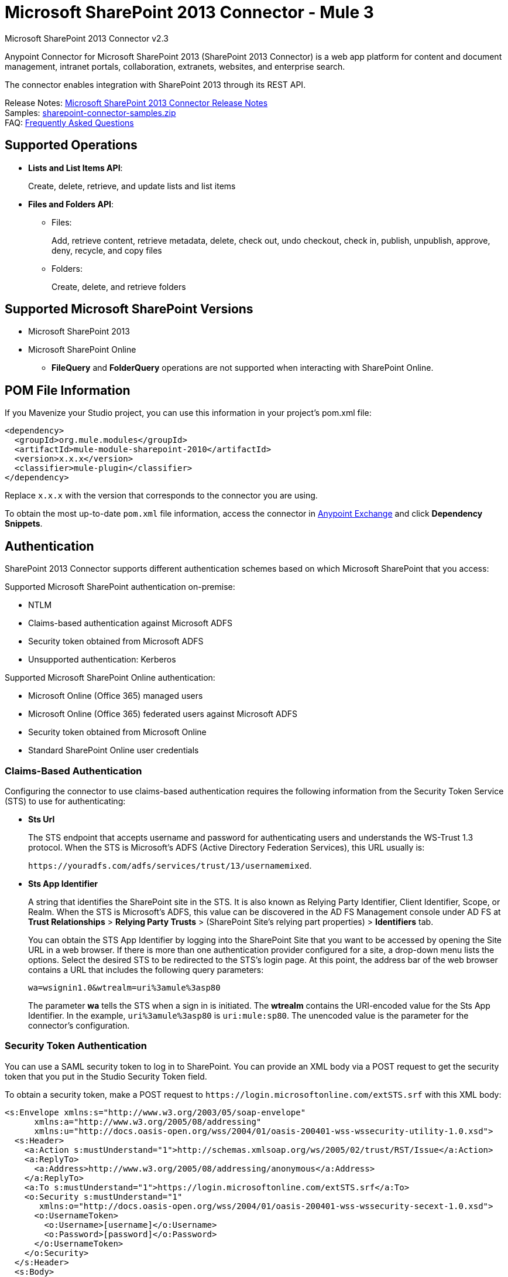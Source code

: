 = Microsoft SharePoint 2013 Connector - Mule 3
:page-aliases: 3.9@mule-runtime::microsoft-sharepoint-2013-connector.adoc



Microsoft SharePoint 2013 Connector v2.3

Anypoint Connector for Microsoft SharePoint 2013 (SharePoint 2013 Connector) is a web app platform for content and document management, intranet portals, collaboration, extranets, websites, and enterprise search.

The connector enables integration with SharePoint 2013 through its REST API.

Release Notes: xref:release-notes::connector/microsoft-sharepoint-2013-connector-release-notes.adoc[Microsoft SharePoint 2013 Connector Release Notes] +
Samples: link:{attachmentsdir}/sharepoint-connector-samples.zip[sharepoint-connector-samples.zip] +
FAQ: <<Frequently Asked Questions>>

== Supported Operations

* *Lists and List Items API*:
+
Create, delete, retrieve, and update lists and list items
+
* *Files and Folders API*:
** Files:
+
Add, retrieve content, retrieve metadata, delete, check out, undo checkout, check in, publish, unpublish, approve, deny, recycle, and copy files
+
** Folders:
+
Create, delete, and retrieve folders

== Supported Microsoft SharePoint Versions

* Microsoft SharePoint 2013
* Microsoft SharePoint Online
** *FileQuery* and *FolderQuery* operations are not supported when interacting with SharePoint Online.

== POM File Information

If you Mavenize your Studio project, you can use this information in your project's pom.xml file:

[source,xml,linenums]
----
<dependency>
  <groupId>org.mule.modules</groupId>
  <artifactId>mule-module-sharepoint-2010</artifactId>
  <version>x.x.x</version>
  <classifier>mule-plugin</classifier>
</dependency>
----

Replace `x.x.x` with the version that corresponds to the connector you are using.

To obtain the most up-to-date `pom.xml` file information, access the connector in https://www.mulesoft.com/exchange/[Anypoint Exchange] and click *Dependency Snippets*.

== Authentication

SharePoint 2013 Connector supports different authentication schemes based on which
Microsoft SharePoint that you access:

Supported Microsoft SharePoint authentication on-premise:

* NTLM
* Claims-based authentication against Microsoft ADFS
* Security token obtained from Microsoft ADFS
* Unsupported authentication: Kerberos

Supported Microsoft SharePoint Online authentication:

* Microsoft Online (Office 365) managed users
* Microsoft Online (Office 365) federated users against Microsoft ADFS
* Security token obtained from Microsoft Online
* Standard SharePoint Online user credentials

=== Claims-Based Authentication

Configuring the connector to use claims-based authentication requires the following information from the Security Token Service (STS) to use for authenticating:

* *Sts Url*
+
The STS endpoint that accepts username and password for authenticating users and understands the WS-Trust 1.3 protocol. When the STS is Microsoft’s ADFS (Active Directory Federation Services), this URL usually is:
+
`+https://youradfs.com/adfs/services/trust/13/usernamemixed+`.
+
* *Sts App Identifier*
+
A string that identifies the SharePoint site in the STS. It is also known as Relying Party Identifier, Client Identifier, Scope, or Realm. When the STS is Microsoft’s ADFS, this value can be discovered in the AD FS Management console under AD FS at *Trust Relationships* > *Relying Party Trusts* > (SharePoint Site’s relying part properties) > *Identifiers* tab.
+
You can obtain the STS App Identifier by logging into the SharePoint Site that you want to be accessed by opening the Site URL in a web browser. If there is more than one authentication provider configured for a site, a drop-down menu lists the options. Select the desired STS to be redirected to the STS’s login page. At this point, the address bar of the web browser contains a URL that includes the following query parameters: +
+
`wa=wsignin1.0&wtrealm=uri%3amule%3asp80`
+
The parameter *wa* tells the STS when a sign in is initiated. The *wtrealm* contains the URI-encoded value for the Sts App Identifier. In the example, `uri%3amule%3asp80` is `uri:mule:sp80`. The unencoded value is the parameter for the connector’s configuration.

=== Security Token Authentication

You can use a SAML security token to log in to SharePoint. You can provide an XML body via a POST request to get the security token that you put in the Studio Security Token field.

To obtain a security token, make a POST request to `+https://login.microsoftonline.com/extSTS.srf+` with this XML body:

[source,text,linenums]
----
<s:Envelope xmlns:s="http://www.w3.org/2003/05/soap-envelope"
      xmlns:a="http://www.w3.org/2005/08/addressing"
      xmlns:u="http://docs.oasis-open.org/wss/2004/01/oasis-200401-wss-wssecurity-utility-1.0.xsd">
  <s:Header>
    <a:Action s:mustUnderstand="1">http://schemas.xmlsoap.org/ws/2005/02/trust/RST/Issue</a:Action>
    <a:ReplyTo>
      <a:Address>http://www.w3.org/2005/08/addressing/anonymous</a:Address>
    </a:ReplyTo>
    <a:To s:mustUnderstand="1">https://login.microsoftonline.com/extSTS.srf</a:To>
    <o:Security s:mustUnderstand="1"
       xmlns:o="http://docs.oasis-open.org/wss/2004/01/oasis-200401-wss-wssecurity-secext-1.0.xsd">
      <o:UsernameToken>
        <o:Username>[username]</o:Username>
        <o:Password>[password]</o:Password>
      </o:UsernameToken>
    </o:Security>
  </s:Header>
  <s:Body>
    <t:RequestSecurityToken xmlns:t="http://schemas.xmlsoap.org/ws/2005/02/trust">
      <wsp:AppliesTo xmlns:wsp="http://schemas.xmlsoap.org/ws/2004/09/policy">
        <a:EndpointReference>
          <a:Address>[endpoint]</a:Address>
        </a:EndpointReference>
      </wsp:AppliesTo>
      <t:KeyType>http://schemas.xmlsoap.org/ws/2005/05/identity/NoProofKey</t:KeyType>
      <t:RequestType>http://schemas.xmlsoap.org/ws/2005/02/trust/Issue</t:RequestType>
      <t:TokenType>urn:oasis:names:tc:SAML:1.0:assertion</t:TokenType>
    </t:RequestSecurityToken>
  </s:Body>
</s:Envelope>
----

The response to this request contains the security token between the <wsse:BinarySecurityToken> tags.

After you have a security token, specify the token value in Studio:

image::sharepoint-security-token-config.png["SharePoint online security token connection global elements properties window"]

* Security token: Enter the corresponding security token.
* Site URL: Enter the corresponding site URL.

== Install the Connector

. In Anypoint Studio, click the Exchange icon in the Studio taskbar.
. Click Login in Anypoint Exchange.
. Search for the connector and click *Install*.
. Follow the prompts to install the connector.

When Studio has an update, a message displays in the lower right corner, which you can click to install the update.

== Configure Your First Flow

To configure:

. In Anypoint Studio, click *File* > *New* > *Mule Project*.
. Specify a *Project Name* and click *Finish*.
. Click the *Global Elements* tab.
. Click *Create*.
. In the *Search* text box, type *sharepont*.
. Click *Microsoft SharePoint* and click *OK*.
. Choose the Global Type to configure:
+
image::windowsglobaltypes.png["Choose global type window"]
+
. Legacy Connection:
.. Fill in the *Username*, *Password*, and *Site URL*.
.. For authentication:
* If using a self-signed SSL certificate, and click the *Disable SSL certificate validation* checkbox.
* To connect with Claims Authentication, fill in STS URL (Security Token Service) and scope (Relying Party Identifier).  The STS URL has to point to the endpoint of the STS that accepts username and password as authentication credentials and understands WS-Trust 1.3 standard. In ADFS, the endpoint is usually `+https://myadfs.com/adfs/services/trust/13/usernamemixed+`. Also, the endpoint has to be enabled in ADFS (it is enabled by default).
* To connect with NTLM Authentication, fill in *Domain*.
* To connect to SharePoint Online, leave  NTLM and Claims inputs empty. Just specify a *Username*, *Password*, and *Site URL*.
+
.. Click *Test Connection* to ensure the connection works correctly:
+
image::spglobalelementprops.png["Sharepoint 2013 global element properties window with Test Connection button"]

The other connection types require similar information.

*Note*: The Pooling Profile, Reconnection, and Notes tabs can be ignored. These are provided by Studio and contain default information.

=== Create an Anypoint Studio Flow

To create an Anypoint Studio flow:

. From Anypoint Studio, click *File* > *New* > *Mule Project*.
. Specify a *Project Name* and click *Finish*.
. In the Search box, type *http* and drag an *HTTP Connector* to the canvas.
. In the Search box, type *sharepoint* and drag a Microsoft SharePoint connector instance next to the HTTP connector.
. In the Search box, type *json* and drag an *Object to JSON* transformer next to the Microsoft SharePoint connector.
+
image::spmuleflow.png["Object to JSON transformer dragged to canvas"]
+
. Double-click the HTTP connector. Make sure *Host* is set to *localhost* and *Port* is set to *8081*. Set the *Path* to *query*. Click *OK*.
. Double-click the Microsoft SharePoint connector and click the green plus symbol.
. Update the following configuration values: +
.. From the Connector Configuration list, click the *Microsoft SharePoint* configuration that was previously created.
.. From the Operation list, click *List query*.
+
*Note*: The *List query* option only appears in the Operation list after you have successfully connected to a SharePoint instance.
+
.. From the Language list, click *DataSense Query Language*.
. Click Query Builder: +
.. From the list of Types, click *Documents*.
.. From the list of Fields, click *ID*, and *Title*.
.. From Order By, click *Title*.
.. From Direction, click  *DESCENDING*.
+
image::msspquerybuilder.png["Query builder window with configurations"]

== Run the Flow

. In Package Explorer, right click on sharepoint2013-demo and select *Run As > Mule Application*.
. Check the console to see when the application starts. You should see the following  message if no errors occurred:
+
[source,text,linenums]
----
++++++++++++++++++++++++++++++++++++++++++++++++++++++++++++
+ Started app 'sharepoint2013-demo'                        +
++++++++++++++++++++++++++++++++++++++++++++++++++++++++++++
----
+
. Open an Internet browser and visit http://localhost:8081/query.
. The list of documents are ordered by descending title and returns in JSON format  (results vary according to your SharePoint 2013 instance).
+
[source,text,linenums]
----
[{"__metadata":{"id":"Web/Lists(guid'2af685ae-5aec-4f60-b175-
54b21b6bd668')/Items(4)","uri":"https://ec2-54-200-49-206.us-west-
2.compute.amazonaws.com/_api/Web/Lists(guid'2af685ae-5aec-4f60-b175-
54b21b6bd668')/Items(4)","etag":"\"1\"","type":"SP.Data.Shared_x0020_Document
sItem"},"Id":4,"ID":4,"Title":"folder"}]
----

== Operations: Lists and List Items API

Use the Lists and List Items API to create, retrieve, update, and delete SharePoint lists and list items.

=== Create, Update, and Delete List Items

When creating or updating an item, specify the list ID. After you specify an ID, DataSense fetches the list's metadata and the object builder shows each field that can be completed:

[source,xml,linenums]
----
<sharepoint-2013:list-create config-ref="SharePoint_2013" doc:name="SharePoint 2013" baseTemplate="GENERIC_LIST" title="Title">
  <sharepoint-2013:list ref="#[payload]"/>
</sharepoint-2013:list-create>
----

Or define the attributes in the connector itself:

[source,xml,linenums]
----
<sharepoint-2013:list-create config-ref="SharePoint_2013" doc:name="SharePoint 2013" baseTemplate="GENERIC_LIST" title="Title">
  <sharepoint-2013:list contentTypesEnabled="true" description="Description"/>
</sharepoint-2013:list-create>
----

For retrieving and deleting lists, only the list ID is necessary:

[source,xml]
----
<sharepoint-2013:list-delete config-ref="SharePoint_2013" doc:name="SharePoint 2013" listId="8e306633-c600-40ab-80db-80f57968c0a1" />
----

image::msspobjectbuilder.png["Object builder window with configurations"]

=== Query List Items

Using the query builder:

On the left panel, every not hidden list appears. On the right panel, the fields of the selected list appear. If the field is a *Lookup Field*, the field type is either `SharepointListReference` or `SharepointListMultiValueReference`.

image::spquerybuilder.png["Query builder window with fields selected"]

If any of these fields are selected to be returned by the query, two types of return objects are available, depending on the value of the *Retrieve full objects for reference fields* checkbox:

* Not checked:
+
A summary object containing the reference object's ID and the reference object list's ID:
+
[source,json,linenums]
----
{
    "Title": "A title",
    "LookupFieldId": {
        "id": "1",
        "lookupListId": "aaaa-1111-bbbb-2222"
    },
    "MultiValueLookupFieldId": {
        "ids": [
            1,
            2,
            3
        ],
        "lookupListId": "cccc-3333-dddd-4444"
    }
}
----
+
This object can later be used in another connector to retrieve the referenced object
together with a for-each component:
+
image::mssplistitemquery.png["For each component in flow"]
+
* Checked:
+
Retrieves the full object graph. In case there is a cycle, the summary reference object displays:
+
[source,json,linenums]
----
{
    "Title": "A title",
    "LookupFieldId": {
        "Title": "Another title",
        "Id": "1",
        "Property1": "A value"
    },
    "MultiValueLookupFieldId": [
        {
            "Title": "Another title",
            "Id": "1",
            "Property1": "A value"
        },
        {
            "Title": "Another title",
            "Id": "2",
            "Property1": "A value"
        }
    ]
}
----
+
Example *Query Text*:
+
image::spexampleqtext.png["Example query text"]
+
*Note:* Checking this option may cause large item lists with many reference fields to take a long time to retrieve.

Since version 2.1.10 of this connector you can use the internal or title field names in DSQL queries (as well as in other list's operations as follows).

For example for the previous query:

----
SELECT AuthorId, Created, List3MultiId FROM 8e306633-c600-40ab-80db-80f57968c0a1
----

If their titles are the following Author, Date Created and Details, you can write the query using field names:

----
SELECT Author, 'Date created', Details FROM Inventory
----

You can also mix internal and title field names:

----
SELECT AuthorId, 'Date created', List3MultiId FROM Inventory
----

Using internal and title field names is supported within the following list operations only when:

* Adding a new item to the list
* Updating an existent item in the list
* Querying items in the list

*Note:* To filter by a datetime field type, write the value using ISO-8601 format when specified in a DSQL clause (for example, Created > 2000-01-01T00:00:00-03:00).

== Operations: File and Folder API

Using the File and Folder API allows you to create, retrieve, update, and delete files and folders, and also check in, check out, publish, approve, deny, copy, and recycle files from Documents Lists.

When using the folders operations, the server's relative URL refers to where the folder is or will be. The URL can be in the format /site/docList/innerFolder or in docList/innerFolder format. In the second case, the site specified in the connector's configuration site URL parameter is used.

When using the files operations, the file server relative URL refers to a folder server relative URL plus the filename: /site/docList/innerFolder/filename or docList/innerFolder/filename.

=== Create and Delete a Folder

You can create or delete a folder by specifying the server relative URL where the folder is or where you plan to create the folder.

The resulting flow is:

[source,xml,linenums]
----
<sharepoint-2013:folder-create config-ref="SharePoint_2013"
url="/path/to/folder" doc:name="SharePoint 2013"/>

<sharepoint-2013:folder-delete config-ref="SharePoint_2013"
url="/path/to/folder" doc:name="SharePoint 2013"/>
----

=== Add a File

A file can be uploaded by selecting a physical file or passing an input stream to the connector, and it's uploaded to the specified server relative URL. For example, you can use this together with a File Connector to upload files to a list.

Using an input stream:

[source,xml,linenums]
----
<sharepoint-2013:file-add config-ref="SharePoint_2013"
fileServerRelativeUrl="/path/to/folder/filename"
fileContentStream-ref="#[payload]" overwrite="true"
doc:name="SharePoint 2013"/>
----

To upload large files, you must configure your SharePoint and IIS servers:

* Set *Maximum Upload Size* to 2047 MB (max) at SP management console for site.
* Set *Connection Timeout* for an IIS site to the high value.
* Set *Maximum Allowed Content Length* to 2147483647 for IIS app (at request filtering).

The SharePoint REST API (which the connector uses) supports uploading files of up to 2 GB. When working with large files it's best practice to provide the system local path to the file (localFilePath parameter's value) because it's the most efficient way to upload the file through the connector.

=== Get File Contents

The file content is returned as a byte array. For example, you can use this as an input of a File Connector to download files from a list:

[source,xml,linenums]
----
<sharepoint-2013:file-get-content config-ref="SharePoint_2013"
doc:name="SharePoint 2013"
fileServerRelativeUrl="/path/to/folder/filename"/>
----

=== Query Files and Folders

This operation returns all the files and folders that match the specified criteria, starting from the specified folder.

Using the query builder:

* On the left panel, a document list from the SharePoint instance appears. The selected instance is used as part of the starting path to query the files and folders.
* On the right panel, for every document list, the same fields appear.
* Additionally, you can specify an inner folder or folders in the folder path input, to use as the starting path.
* When selecting the recursive checkbox, files and folders are searched recursively in every folder of the starting path.

To set query builder options:

image::sharepointfolderpath.png["Example SharePoint folder path"]

Example:

[source,text,linenums]
----
sharepoint-2013:file-query config-ref="SharePoint_2013" query="dsql:SELECT Author,ModifiedBy,Name,ServerRelativeUrl FROM #[header:inbound:documentListName]" recursive="true" doc:name="SharePoint 2013"/>

<sharepoint-2013:folder-query config-ref="SharePoint_2013" recursive="true" query="dsql:SELECT ItemCount,Name,ServerRelativeUrl FROM #[header:inbound:documentListName] WHERE ItemCount &gt; 0" doc:name="SharePoint 2013"/>
----

=== Other File Operations

Approve, Check In, Check Out, Deny, Publish, Undo Checkout, and Unpublish, are all very similar to use. Specify the file URL, and in some, pass an additional comment as a parameter.

[source,xml,linenums]
----
<sharepoint-2013:file-publish config-ref="SharePoint_2013"
doc:name="SharePoint 2013" fileServerRelativeUrl="" comment=""/>
----

=== Set File Metadata

You can get and set metadata on files that are uploaded to Document Libraries by using the *Update List Item* operation.

To set the properties of the file in the list, you must know the *List Item Id*. This can be retrieved using the deferred *ListItemAllFields* property.

The following flow illustrates how a *File Add* may chain directly to an *Update List Item* operation to upload a file to a list and set the metadata immediately after:

[source,xml,linenums]
----
<flow name="sharepoint_demo_fileAddWithMetadata"
   doc:name="sharepoint_demo_fileAddWithMetadata">
   <http:inbound-endpoint exchange-pattern="request-response" host="localhost"
     port="8081" path="upload" doc:name="HTTP"/>
   <sharepoint:file-add config-ref="SharePoint"
     fileServerRelativeUrl="/Shared Documents/myfile.txt"
     overwrite="true"
     doc:name="Add file"/>
   <sharepoint:resolve-object config-ref="SharePoint"
     doc:name="Get ListItemId of File"
     url="#[payload.listItemAllFields.__deferred.uri]"/>
   <sharepoint:list-item-update config-ref="SharePoint" itemId="#[payload.Id]"
     listId="ccbfaf65-b53e-48ac-be19-adf45192ecc3" doc:name="Set file properties">
       <sharepoint:updated-properties>
           <sharepoint:updated-property key="Title">Test title</sharepoint:updated-property>
       </sharepoint:updated-properties>
   </sharepoint:list-item-update>
   <set-payload value="OK" doc:name="Set Payload"/>
</flow>
----

== Resolve Deferred Properties

For performance reasons, many SharePoint operations return a basic set of data for an entity along with one or more deferred property references you can use to retrieve additional detail or related objects.

You can use the generic *Resolve object* or *Resolve collection* operations to resolve the deferred property set to a single `Map<string,object>` or a `List<Map<string,object>>` and access this information in the flow.

For example, this technique gets the full set of fields of a SharePoint File object:

[source,xml,linenums]
----
<sharepoint:resolve-object config-ref="SharePoint"
  url="#[payload.listItemAllFields.__deferred.url]"
  doc:name="Microsoft SharePoint" >
</sharepoint:resolve-object>
----

Using the Mule Debugger or Logger component to log the payload, you can identify properties with a `_deferred` URL property.

== Attach a File to a List Item

To attach a file to a list item, use the ResolveObject operation as shown in this example:

[source,xml,linenums]
----
<flow name="sp-testFlow2">
    <http:listener config-ref="HTTP_Listener_Configuration" path="/at" doc:name="HTTP"/>
    <set-variable variableName="FileNameToAttach" value="CHANGELOG.md" doc:name="Set FileNameToAttach"/>
    <sharepoint:list-item-query config-ref="Microsoft_SharePoint__NTLM_Connection" query="dsql:SELECT ID,Title FROM 82b2a455-3faf-4162-8276-63a1093fcc7e WHERE Title = 'test-list-item-1'" doc:name="Read List Item"/>
    <set-variable variableName="ListItemUrl" value="#[payload.next() .__metadata.uri]" doc:name="SetListItemUri from list item query result"/>
    <set-payload value="#[groovy:new FileInputStream('C:\\temp\\' + flowVars.FileNameToAttach)]" doc:name="Set file to attach as inputstream in payload"/>
    <sharepoint:resolve-object config-ref="Microsoft_SharePoint__NTLM_Connection" url="#[flowVars.ListItemUrl]/AttachmentFiles/add(FileName='#[flowVars.FileNameToAttach]')" resolveRequestType="Create" doc:name="create attachment"/>
    <json:object-to-json-transformer doc:name="Object to JSON"/>
</flow>
----

The flow shows how to:

. Get the list item URI by reading it from SharePoint. If you already have the list item because it’s being created in the same flow, you can use that one.
. Read a file into an input stream. Here it's from c:\temp (find the path in the flow to replace it).
. Create the list item attachment with the file.

== Execute Direct Calls Against the REST API

SharePoint REST API allows a large number of commands that can be reached though *Resolve object* and *Resolve collection* actions. These operations provide an authenticated call to a specified URL, and resolves into a Map and a `List<Map>` respectively.

The *Resolve object* operation accepts all the HTTP verbs (GET, POST, PUT/MERGE, DELETE) and allows sending a body in the request to the API. The body’s default value is the payload of the Mule message.

The body can be for API endpoints that accept a JSON:

* `Map<String, Object>` that is converted to a JSON string.
* `String` containing the JSON. This string is sent as-is.

For API endpoints that accept a file:

* `InputStream` with the file. The stream closes after using it.
* `byte[]` with the file. This byte arrays is sent as-is.

== Work with Choice Column Type with Multiple Values

You can configure a Choice column type to allow multiple values. The metadata in Studio for columns accepting multiple values appears as follows:

image::sharepointchoicemultiselect.png["Example metadata for ChoiceMultiSelect"]

Assuming that the target List in SharePoint has a Title property and a multi-select column called ChoiceMultiSelect that accepts values `"one"`, `"two"`, or `"three"`, the following Groovy script constructs a payload that sets the selection to `"one", "three"`:

----
[Title: "foo", ChoiceMultiSelect: [results: ["one", "three"]]]
----

Any language that can construct a `List<string>` for the multi-select column results property may be used to similar effect.

This block of pseudo code demonstrates how to set Choice #1 and Choice #2 as the values for the ChoiceMultiSelect column:

[source,text,linenums]
----
values = new List<String>
values.add("Choice #1")
values.add("Choice #2")
multiValuesMap = new Map<String, Object>
multiValuesMap["results"] = values
List-item["ChoiceMultiSelect"] = multiValuesMap
----

== Exception Handling

=== Exception When Connecting

If the connector fails to connect with the SharePoint instance for any reason, an exception of type ConnectionException is thrown.

The exception message helps debug the cause of the exception.

=== Exception in Operations

If when executing an operation, an error occurs, a SharepointException is thrown with a message about the error.

== Frequently Asked Questions

=== Which versions of SharePoint are supported by this connector?

The SharePoint connector supports SharePoint 2013 on-premises, and SharePoint online versions.

=== What authentication schemes are supported by the connector?

Options for authentication against on-premises SharePoint instances include Claims Authentication (ADFS) and NTLM. For SharePoint Online, authentication using standard SharePoint online user credentials is supported.

=== What parts of the SharePoint object model are accessible by the connector?

Specific support for Files and Folders, Lists, ListItems and Attachments is offered. Additionally, all other entities of the SharePoint API are accessible in JSON form via the ResolveObject and ResolveCollection operations.

=== Is DataSense supported by this connector?

Yes, all supported entities and entity attributes are exposed to Studio by the connector for use with DataSense.

=== What operations can I perform with the connector?

For the Lists and ListItems API, supported operations include Create, Retrieve, Update, and Delete. For Files and Folders, operations include Add, retrieve content, retrieve metadata, delete, check out, undo check out, check in, publish, unpublish, approve, deny, recycle, and copy.

=== Are there any examples that show how to use the connector?

Yes, an example project for Anypoint Studio is freely available in the link:{attachmentsdir}/sharepoint-connector-samples.zip[sharepoint-connector-samples.zip].

=== What Mule editions can I use this connector on?

This connector is supported on any Enterprise Edition Anypoint platform running on any operating system and bitness, including the CloudHub integration PaaS.

== See Also

* xref:3.9@mule-runtime::mule-expression-language-mel.adoc[Mule Expression Language (MEL)]
* xref:3.9@mule-runtime::endpoint-configuration-reference.adoc[Configuring Endpoints]
* xref:3.9@mule-runtime::transformers.adoc[Studio Transformers]
* xref:3.9@mule-runtime::flow-reference-component-reference.adoc[Flow References]
* https://www.mulesoft.com/exchange/org.mule.modules/mule-module-sharepoint/[Microsoft SharePoint 2013 Connector on Exchange]
* https://help.mulesoft.com[MuleSoft Help Center]
